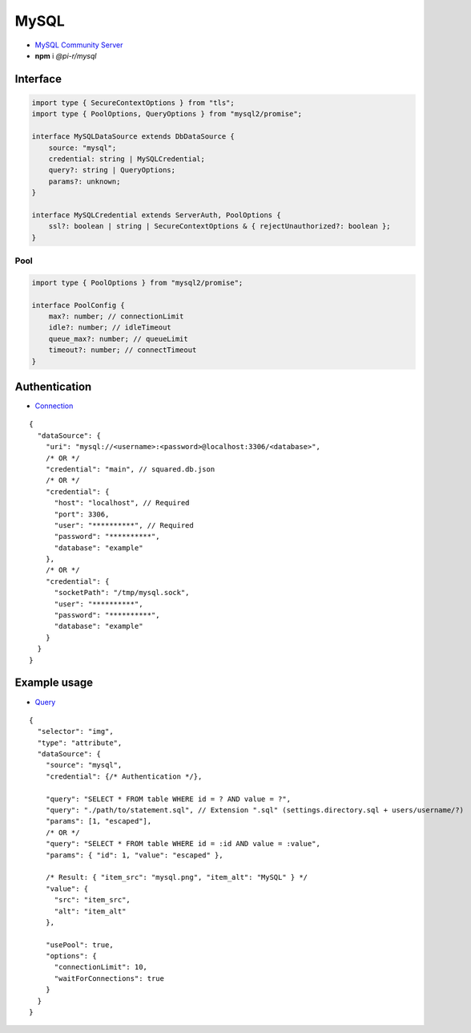 =====
MySQL
=====

- `MySQL Community Server <https://dev.mysql.com/downloads/mysql>`_
- **npm** i *@pi-r/mysql*

Interface
=========

.. code-block:: typescript

  import type { SecureContextOptions } from "tls";
  import type { PoolOptions, QueryOptions } from "mysql2/promise";

  interface MySQLDataSource extends DbDataSource {
      source: "mysql";
      credential: string | MySQLCredential;
      query?: string | QueryOptions;
      params?: unknown;
  }

  interface MySQLCredential extends ServerAuth, PoolOptions {
      ssl?: boolean | string | SecureContextOptions & { rejectUnauthorized?: boolean };
  }

Pool
----

.. code-block:: typescript

  import type { PoolOptions } from "mysql2/promise";

  interface PoolConfig {
      max?: number; // connectionLimit
      idle?: number; // idleTimeout
      queue_max?: number; // queueLimit
      timeout?: number; // connectTimeout
  }

Authentication
==============

- `Connection <https://sidorares.github.io/node-mysql2/docs/examples/connections/create-connection>`_

::

  {
    "dataSource": {
      "uri": "mysql://<username>:<password>@localhost:3306/<database>",
      /* OR */
      "credential": "main", // squared.db.json
      /* OR */
      "credential": {
        "host": "localhost", // Required
        "port": 3306,
        "user": "**********", // Required
        "password": "**********",
        "database": "example"
      },
      /* OR */
      "credential": {
        "socketPath": "/tmp/mysql.sock",
        "user": "**********",
        "password": "**********",
        "database": "example"
      }
    }
  }

Example usage
=============

- `Query <https://sidorares.github.io/node-mysql2/docs/examples/queries/simple-queries/select>`_

::

  {
    "selector": "img",
    "type": "attribute",
    "dataSource": {
      "source": "mysql",
      "credential": {/* Authentication */},

      "query": "SELECT * FROM table WHERE id = ? AND value = ?",
      "query": "./path/to/statement.sql", // Extension ".sql" (settings.directory.sql + users/username/?)
      "params": [1, "escaped"],
      /* OR */
      "query": "SELECT * FROM table WHERE id = :id AND value = :value",
      "params": { "id": 1, "value": "escaped" },

      /* Result: { "item_src": "mysql.png", "item_alt": "MySQL" } */
      "value": {
        "src": "item_src",
        "alt": "item_alt"
      },

      "usePool": true,
      "options": {
        "connectionLimit": 10,
        "waitForConnections": true
      }
    }
  }